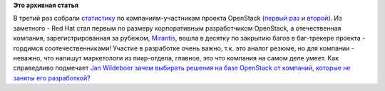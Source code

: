 .. title: Статистика по компаниям-разработчикам OpenStack - 3
.. slug: Статистика-по-компаниям-разработчикам-openstack-3
.. date: 2013-04-08 16:35:50
.. tags:
.. category:
.. link:
.. description:
.. type: text
.. author: Peter Lemenkov

**Это архивная статья**


В третий раз собрали
`статистику <http://blog.bitergia.com/2013/04/04/companies-contributing-to-openstack-grizzly-analysis/>`__
по компаниям-участникам проекта OpenStack (`первый
раз </content/Статистика-по-вкладу-компаний-в-разработку-openstack>`__ и
`второй </content/Новая-версия-openstack-folsom>`__). Из заметного - Red
Hat стал первым по размеру корпоративным разработчиком OpenStack, а
отечественная компания, зарегистрированная за рубежом,
`Mirantis <https://www.mirantis.com/>`__, вошла в десятку по закрытию
багов в баг-трекере проекта - гордимся соотечественниками!
|image0|
|image1|
Участие в разработке очень важно, т.к. это аналог резюме, но для
компании - неважно, что напишут маркетологи из пиар-отдела, главное, это
что компания на самом деле умеет. Как справедливо подмечает `Jan
Wildeboer <https://plus.google.com/112648813199640203443/posts>`__
`зачем выбирать решения на базе OpenStack от компаний, которые не заняты
его
разработкой? <https://plus.google.com/112648813199640203443/posts/2YBM7Xi16px>`__

.. |image0| image:: http://peter.fedorapeople.org/stuff/commits.png
.. |image1| image:: http://peter.fedorapeople.org/stuff/tickets.png

